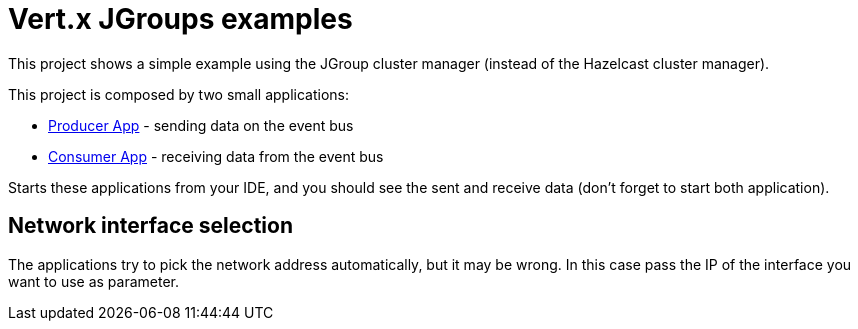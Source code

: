 = Vert.x JGroups examples

This project shows a simple example using the JGroup cluster manager (instead of the Hazelcast cluster manager).

This project is composed by two small applications:

* link:src/main/java/io/vertx/example/jgroups/ProducerApp.java[Producer App] - sending data on the event bus
* link:src/main/java/io/vertx/example/jgroups/ConsumerApp.java[Consumer App] - receiving data from the event bus

Starts these applications from your IDE, and you should see the sent and receive data (don't forget to start both
application).

== Network interface selection

The applications try to pick the network address automatically, but it may be wrong. In this case pass the IP of the
interface you want to use as parameter.

